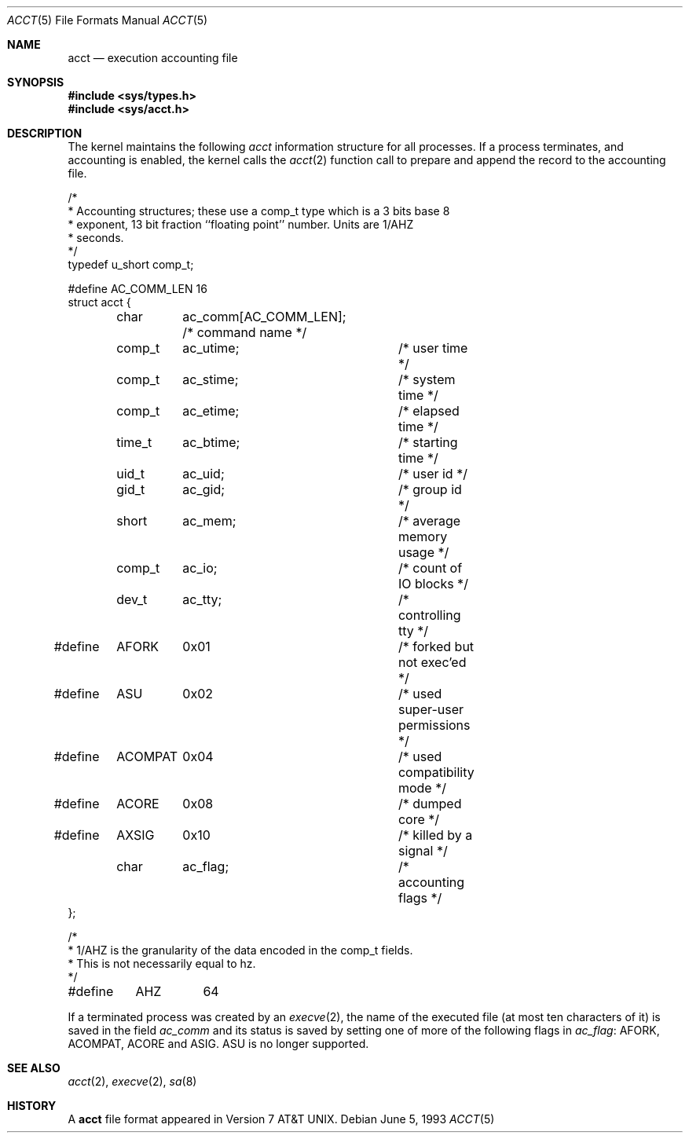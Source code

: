 .\" Copyright (c) 1991, 1993
.\"	The Regents of the University of California.  All rights reserved.
.\"
.\" Redistribution and use in source and binary forms, with or without
.\" modification, are permitted provided that the following conditions
.\" are met:
.\" 1. Redistributions of source code must retain the above copyright
.\"    notice, this list of conditions and the following disclaimer.
.\" 2. Redistributions in binary form must reproduce the above copyright
.\"    notice, this list of conditions and the following disclaimer in the
.\"    documentation and/or other materials provided with the distribution.
.\" 3. All advertising materials mentioning features or use of this software
.\"    must display the following acknowledgement:
.\"	This product includes software developed by the University of
.\"	California, Berkeley and its contributors.
.\" 4. Neither the name of the University nor the names of its contributors
.\"    may be used to endorse or promote products derived from this software
.\"    without specific prior written permission.
.\"
.\" THIS SOFTWARE IS PROVIDED BY THE REGENTS AND CONTRIBUTORS ``AS IS'' AND
.\" ANY EXPRESS OR IMPLIED WARRANTIES, INCLUDING, BUT NOT LIMITED TO, THE
.\" IMPLIED WARRANTIES OF MERCHANTABILITY AND FITNESS FOR A PARTICULAR PURPOSE
.\" ARE DISCLAIMED.  IN NO EVENT SHALL THE REGENTS OR CONTRIBUTORS BE LIABLE
.\" FOR ANY DIRECT, INDIRECT, INCIDENTAL, SPECIAL, EXEMPLARY, OR CONSEQUENTIAL
.\" DAMAGES (INCLUDING, BUT NOT LIMITED TO, PROCUREMENT OF SUBSTITUTE GOODS
.\" OR SERVICES; LOSS OF USE, DATA, OR PROFITS; OR BUSINESS INTERRUPTION)
.\" HOWEVER CAUSED AND ON ANY THEORY OF LIABILITY, WHETHER IN CONTRACT, STRICT
.\" LIABILITY, OR TORT (INCLUDING NEGLIGENCE OR OTHERWISE) ARISING IN ANY WAY
.\" OUT OF THE USE OF THIS SOFTWARE, EVEN IF ADVISED OF THE POSSIBILITY OF
.\" SUCH DAMAGE.
.\"
.\"     @(#)acct.5	8.1 (Berkeley) 6/5/93
.\" $FreeBSD$
.\"
.Dd June 5, 1993
.Dt ACCT 5
.Os
.Sh NAME
.Nm acct
.Nd execution accounting file
.Sh SYNOPSIS
.Fd #include <sys/types.h>
.Fd #include <sys/acct.h>
.Sh DESCRIPTION
The kernel maintains the following
.Fa acct
information structure for all
processes.
If a process terminates, and accounting is enabled,
the kernel calls the
.Xr acct 2
function call to prepare and append the record
to the accounting file.
.Bd -literal
/*
 * Accounting structures; these use a comp_t type which is a 3 bits base 8
 * exponent, 13 bit fraction ``floating point'' number.  Units are 1/AHZ
 * seconds.
 */
typedef u_short comp_t;

#define AC_COMM_LEN 16
struct acct {
	char	ac_comm[AC_COMM_LEN];  /* command name */
	comp_t	ac_utime;	/* user time */
	comp_t	ac_stime;	/* system time */
	comp_t	ac_etime;	/* elapsed time */
	time_t	ac_btime;	/* starting time */
	uid_t	ac_uid;		/* user id */
	gid_t	ac_gid;		/* group id */
	short	ac_mem;		/* average memory usage */
	comp_t	ac_io;		/* count of IO blocks */
	dev_t	ac_tty;		/* controlling tty */
#define	AFORK	0x01		/* forked but not exec'ed */
#define	ASU	0x02		/* used super-user permissions */
#define	ACOMPAT	0x04		/* used compatibility mode */
#define	ACORE	0x08		/* dumped core */
#define	AXSIG	0x10		/* killed by a signal */
	char	ac_flag;	/* accounting flags */
};

/*
 * 1/AHZ is the granularity of the data encoded in the comp_t fields.
 * This is not necessarily equal to hz.
 */
#define	AHZ	64
.Ed
.Pp
If a terminated process was created by an
.Xr execve 2 ,
the name of the executed file (at most ten characters of it)
is saved in the field
.Fa ac_comm
and its status is saved by setting one of more of the following flags in
.Fa ac_flag :
.Dv AFORK ,
.Dv ACOMPAT ,
.Dv ACORE
and
.Dv ASIG .
.Dv ASU
is no longer supported.
.Sh SEE ALSO
.Xr acct 2 ,
.Xr execve 2 ,
.Xr sa 8
.Sh HISTORY
A
.Nm
file format appeared in
.At v7 .
